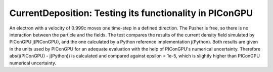 CurrentDeposition: Testing its functionality in PIConGPU
========================================================

An electron with a velocity of 0.999c moves one time-step in a defined direction. The Pusher is free, so there is no interaction between the particle and the fields.
The test compares the results of the current density field simulated by PIConGPU j(PIConGPU), and the one calculated by a Python reference implementation j(Python).
Both results are given in the units used by PIConGPU for an adequate evaluation with the help of PIConGPU's numerical uncertainty.
Therefore abs(j(PIConGPU) - j(Python)) is calculated and compared against epsilon = 1e-5, which is slightly higher than PIConGPU numerical uncertainty.
